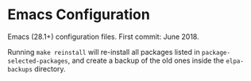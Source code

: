 * Emacs Configuration
Emacs (28.1+) configuration files. First commit: June 2018.

Running =make reinstall= will re-install all packages listed in =package-selected-packages=, and create a backup of the old ones inside the =elpa-backups= directory.
